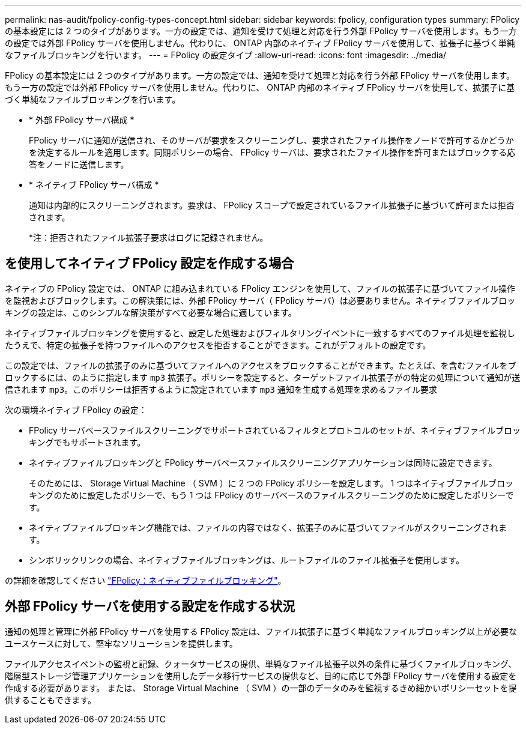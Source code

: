 ---
permalink: nas-audit/fpolicy-config-types-concept.html 
sidebar: sidebar 
keywords: fpolicy, configuration types 
summary: FPolicy の基本設定には 2 つのタイプがあります。一方の設定では、通知を受けて処理と対応を行う外部 FPolicy サーバを使用します。もう一方の設定では外部 FPolicy サーバを使用しません。代わりに、 ONTAP 内部のネイティブ FPolicy サーバを使用して、拡張子に基づく単純なファイルブロッキングを行います。 
---
= FPolicy の設定タイプ
:allow-uri-read: 
:icons: font
:imagesdir: ../media/


[role="lead"]
FPolicy の基本設定には 2 つのタイプがあります。一方の設定では、通知を受けて処理と対応を行う外部 FPolicy サーバを使用します。もう一方の設定では外部 FPolicy サーバを使用しません。代わりに、 ONTAP 内部のネイティブ FPolicy サーバを使用して、拡張子に基づく単純なファイルブロッキングを行います。

* * 外部 FPolicy サーバ構成 *
+
FPolicy サーバに通知が送信され、そのサーバが要求をスクリーニングし、要求されたファイル操作をノードで許可するかどうかを決定するルールを適用します。同期ポリシーの場合、 FPolicy サーバは、要求されたファイル操作を許可またはブロックする応答をノードに送信します。

* * ネイティブ FPolicy サーバ構成 *
+
通知は内部的にスクリーニングされます。要求は、 FPolicy スコープで設定されているファイル拡張子に基づいて許可または拒否されます。

+
*注：拒否されたファイル拡張子要求はログに記録されません。





== を使用してネイティブ FPolicy 設定を作成する場合

ネイティブの FPolicy 設定では、 ONTAP に組み込まれている FPolicy エンジンを使用して、ファイルの拡張子に基づいてファイル操作を監視およびブロックします。この解決策には、外部 FPolicy サーバ（ FPolicy サーバ）は必要ありません。ネイティブファイルブロッキングの設定は、このシンプルな解決策がすべて必要な場合に適しています。

ネイティブファイルブロッキングを使用すると、設定した処理およびフィルタリングイベントに一致するすべてのファイル処理を監視したうえで、特定の拡張子を持つファイルへのアクセスを拒否することができます。これがデフォルトの設定です。

この設定では、ファイルの拡張子のみに基づいてファイルへのアクセスをブロックすることができます。たとえば、を含むファイルをブロックするには、のように指定します `mp3` 拡張子。ポリシーを設定すると、ターゲットファイル拡張子がの特定の処理について通知が送信されます `mp3`。このポリシーは拒否するように設定されています `mp3` 通知を生成する処理を求めるファイル要求

次の環境ネイティブ FPolicy の設定：

* FPolicy サーバベースファイルスクリーニングでサポートされているフィルタとプロトコルのセットが、ネイティブファイルブロッキングでもサポートされます。
* ネイティブファイルブロッキングと FPolicy サーバベースファイルスクリーニングアプリケーションは同時に設定できます。
+
そのためには、 Storage Virtual Machine （ SVM ）に 2 つの FPolicy ポリシーを設定します。 1 つはネイティブファイルブロッキングのために設定したポリシーで、もう 1 つは FPolicy のサーバベースのファイルスクリーニングのために設定したポリシーです。

* ネイティブファイルブロッキング機能では、ファイルの内容ではなく、拡張子のみに基づいてファイルがスクリーニングされます。
* シンボリックリンクの場合、ネイティブファイルブロッキングは、ルートファイルのファイル拡張子を使用します。


の詳細を確認してください link:https://kb.netapp.com/Advice_and_Troubleshooting/Data_Storage_Software/ONTAP_OS/FPolicy%3A_Native_File_Blocking["FPolicy：ネイティブファイルブロッキング"^]。



== 外部 FPolicy サーバを使用する設定を作成する状況

通知の処理と管理に外部 FPolicy サーバを使用する FPolicy 設定は、ファイル拡張子に基づく単純なファイルブロッキング以上が必要なユースケースに対して、堅牢なソリューションを提供します。

ファイルアクセスイベントの監視と記録、クォータサービスの提供、単純なファイル拡張子以外の条件に基づくファイルブロッキング、階層型ストレージ管理アプリケーションを使用したデータ移行サービスの提供など、目的に応じて外部 FPolicy サーバを使用する設定を作成する必要があります。 または、 Storage Virtual Machine （ SVM ）の一部のデータのみを監視するきめ細かいポリシーセットを提供することもできます。
